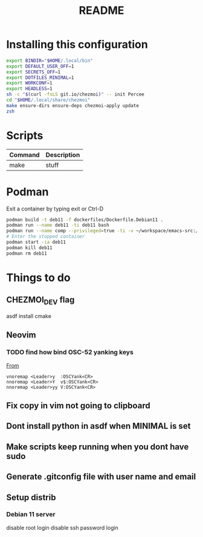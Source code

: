 #+TITLE: README
* Installing this configuration
#+begin_src bash
export BINDIR="$HOME/.local/bin"
export DEFAULT_USER_OFF=1
export SECRETS_OFF=1
export DOTFILES_MINIMAL=1
export WORKCONF=1
export HEADLESS=1
sh -c "$(curl -fsLS git.io/chezmoi)" -- init Percee
cd "$HOME/.local/share/chezmoi"
make ensure-dirs ensure-deps chezmoi-apply update
zsh
#+end_src
* Scripts
| *Command* | *Description* |
|-----------+---------------|
| make      | stuff         |
* Podman
Exit a container by typing exit or Ctrl-D
#+begin_src bash
podman build -t deb11 -f dockerfiles/Dockerfile.Debian11 .
podman run --name deb11 -ti deb11 bash
podman run --name comp --privileged=true -ti -v ~/workspace/emacs-src:/home/archie/workspace deb11-comp bash
# Enter the stopped container
podman start -ia deb11
podman kill deb11
podman rm deb11
#+end_src

* Things to do
** CHEZMOI_DEV flag
asdf install cmake
** Neovim
*** TODO find how bind OSC-52 yanking keys
[[https://www.reddit.com/r/vim/comments/k1ydpn/comment/gdt5yt5/?utm_source=reddit&utm_medium=web2x&context=3][From]]
#+begin_src vnoremap <Leader>y  :OSCYank<CR>
vnoremap <Leader>y  :OSCYank<CR>
nnoremap <Leader>Y  v$:OSCYank<CR>
nnoremap <Leader>yy V:OSCYank<CR>
#+end_src
** Fix copy in vim not going to clipboard
** Dont install python in asdf when MINIMAL is set
** Make scripts keep running when you dont have sudo
** Generate .gitconfig file with user name and email
** Setup distrib
*** Debian 11 server
disable root login
disable ssh password login
